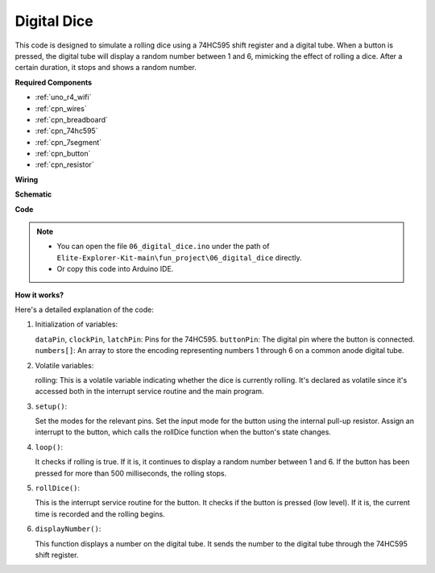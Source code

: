 .. _fun_digital_dice:

.. _fun_xxx:

Digital Dice
=======================================

This code is designed to simulate a rolling dice using a 74HC595 shift register and a digital tube. 
When a button is pressed, the digital tube will display a random number between 1 and 6, mimicking the effect of rolling a dice. After a certain duration, it stops and shows a random number.

**Required Components**

* :ref:`uno_r4_wifi`
* :ref:`cpn_wires`
* :ref:`cpn_breadboard`
* :ref:`cpn_74hc595`
* :ref:`cpn_7segment`
* :ref:`cpn_button`
* :ref:`cpn_resistor`

**Wiring**

.. image:: img/06_dice_bb.png
    :width: 80%
    :align: center

.. raw:: html

   <br/>

**Schematic**

.. image:: img/06_digital_dice_schematic.png
   :width: 100%

**Code**

.. note::

    * You can open the file ``06_digital_dice.ino`` under the path of ``Elite-Explorer-Kit-main\fun_project\06_digital_dice`` directly.
    * Or copy this code into Arduino IDE.

.. raw:: html

   <iframe src=https://create.arduino.cc/editor/sunfounder01/ff0528b0-a10d-49e8-8916-6cb1fdfdf9a2/preview?embed style="height:510px;width:100%;margin:10px 0" frameborder=0></iframe>

**How it works?**

Here's a detailed explanation of the code:

1. Initialization of variables:

   ``dataPin``, ``clockPin``, ``latchPin``: Pins for the 74HC595.
   ``buttonPin``: The digital pin where the button is connected.
   ``numbers[]``: An array to store the encoding representing numbers 1 through 6 on a common anode digital tube.

2. Volatile variables:

   rolling: This is a volatile variable indicating whether the dice is currently rolling. 
   It's declared as volatile since it's accessed both in the interrupt service routine and the main program.

3. ``setup()``:

   Set the modes for the relevant pins.
   Set the input mode for the button using the internal pull-up resistor.
   Assign an interrupt to the button, which calls the rollDice function when the button's state changes.

4. ``loop()``:

   It checks if rolling is true. If it is, it continues to display a random number between 1 and 6. If the button has been pressed for more than 500 milliseconds, the rolling stops.

5. ``rollDice()``:

   This is the interrupt service routine for the button. It checks if the button is pressed (low level). If it is, the current time is recorded and the rolling begins.

6. ``displayNumber()``:

   This function displays a number on the digital tube. It sends the number to the digital tube through the 74HC595 shift register.

